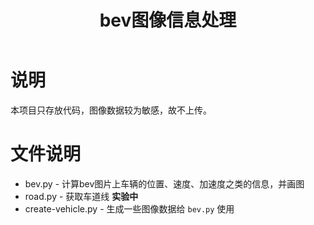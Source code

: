 #+TITLE: bev图像信息处理

* 说明
本项目只存放代码，图像数据较为敏感，故不上传。
* 文件说明
+ bev.py - 计算bev图片上车辆的位置、速度、加速度之类的信息，并画图
+ road.py - 获取车道线 *实验中*
+ create-vehicle.py - 生成一些图像数据给 =bev.py= 使用
